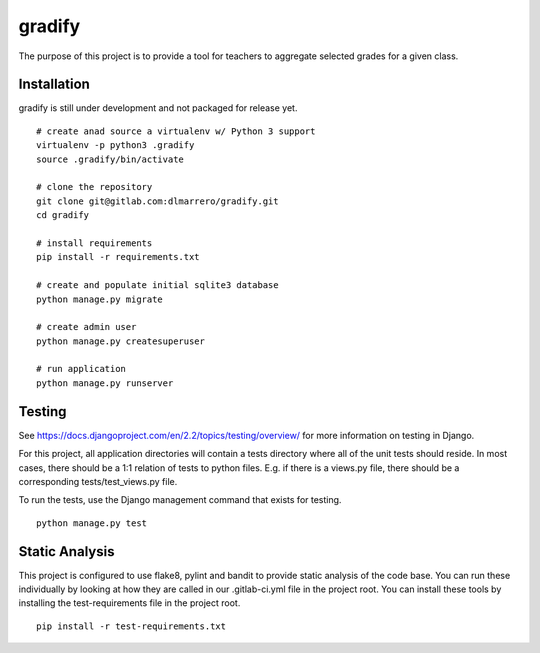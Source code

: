 =========
gradify
=========

The purpose of this project is to provide a tool for teachers to aggregate
selected grades for a given class.

************
Installation
************

gradify is still under development and not packaged for release yet. ::

    # create anad source a virtualenv w/ Python 3 support
    virtualenv -p python3 .gradify
    source .gradify/bin/activate

    # clone the repository
    git clone git@gitlab.com:dlmarrero/gradify.git
    cd gradify

    # install requirements
    pip install -r requirements.txt

    # create and populate initial sqlite3 database
    python manage.py migrate

    # create admin user
    python manage.py createsuperuser

    # run application
    python manage.py runserver



*******
Testing
*******

See https://docs.djangoproject.com/en/2.2/topics/testing/overview/ for more
information on testing in Django.

For this project, all application directories will contain a tests directory
where all of the unit tests should reside.  In most cases, there should be a
1:1 relation of tests to python files.  E.g. if there is a views.py file,
there should be a corresponding tests/test_views.py file.

To run the tests, use the Django management command that exists for testing. ::

    python manage.py test


***************
Static Analysis
***************

This project is configured to use flake8, pylint and bandit to provide static
analysis of the code base.  You can run these individually by looking at how
they are called in our .gitlab-ci.yml file in the project root.  You can install
these tools by installing the test-requirements file in the project root. ::

    pip install -r test-requirements.txt